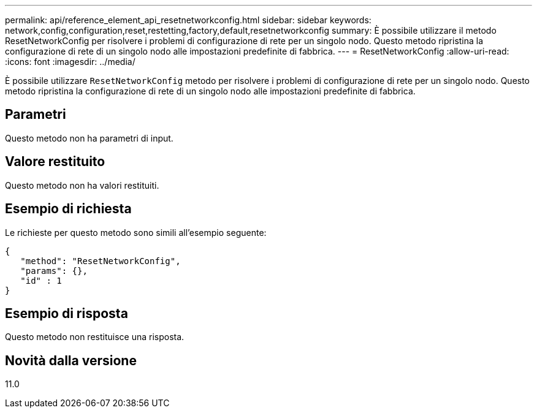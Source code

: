 ---
permalink: api/reference_element_api_resetnetworkconfig.html 
sidebar: sidebar 
keywords: network,config,configuration,reset,restetting,factory,default,resetnetworkconfig 
summary: È possibile utilizzare il metodo ResetNetworkConfig per risolvere i problemi di configurazione di rete per un singolo nodo. Questo metodo ripristina la configurazione di rete di un singolo nodo alle impostazioni predefinite di fabbrica. 
---
= ResetNetworkConfig
:allow-uri-read: 
:icons: font
:imagesdir: ../media/


[role="lead"]
È possibile utilizzare `ResetNetworkConfig` metodo per risolvere i problemi di configurazione di rete per un singolo nodo. Questo metodo ripristina la configurazione di rete di un singolo nodo alle impostazioni predefinite di fabbrica.



== Parametri

Questo metodo non ha parametri di input.



== Valore restituito

Questo metodo non ha valori restituiti.



== Esempio di richiesta

Le richieste per questo metodo sono simili all'esempio seguente:

[listing]
----
{
   "method": "ResetNetworkConfig",
   "params": {},
   "id" : 1
}
----


== Esempio di risposta

Questo metodo non restituisce una risposta.



== Novità dalla versione

11.0
